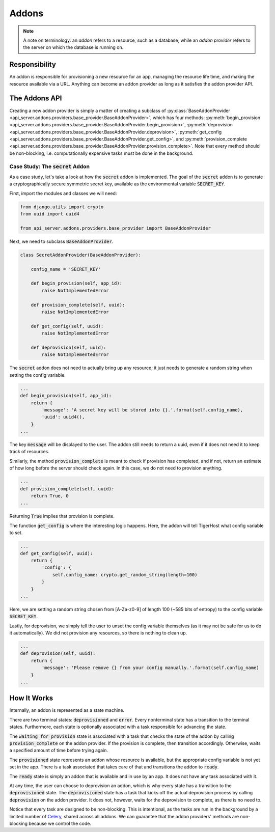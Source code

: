 .. _under_the_hood/addons:

Addons
=======

.. note::
    A note on terminology: an *addon* refers to a resource, such as a database, while an *addon provider* refers to the server on which the database is running on.

.. _under_the_hood/addons//responsibility:
Responsibility
----------------
An addon is responsible for provisioning a new resource for an app, managing the resource life time, and making the resource available via a URL. Anything can become an addon provider as long as it satisfies the addon provider API.

.. _under_the_hood/addons//addons_api:
The Addons API
----------------
Creating a new addon provider is simply a matter of creating a subclass of :py:class:`BaseAddonProvider <api_server.addons.providers.base_provider.BaseAddonProvider>`, which has four methods: :py:meth:`begin_provision <api_server.addons.providers.base_provider.BaseAddonProvider.begin_provision>`, :py:meth:`deprovision <api_server.addons.providers.base_provider.BaseAddonProvider.deprovision>`, :py:meth:`get_config <api_server.addons.providers.base_provider.BaseAddonProvider.get_config>`, and :py:meth:`provision_complete <api_server.addons.providers.base_provider.BaseAddonProvider.provision_complete>`. Note that every method should be non-blocking, i.e. computationally expensive tasks must be done in the background.


.. _under_the_hood/addons//case_study_secret:
Case Study: The :code:`secret` Addon
+++++++++++++++++++++++++++++++++++++++
As a case study, let's take a look at how the :code:`secret` addon is implemented. The goal of the :code:`secret` addon is to generate a cryptographically secure symmetric secret key, available as the environmental variable :code:`SECRET_KEY`.

First, import the modules and classes we will need:

.. code-block:: python

    from django.utils import crypto
    from uuid import uuid4

    from api_server.addons.providers.base_provider import BaseAddonProvider

Next, we need to subclass :code:`BaseAddonProvider`.

.. code-block:: python

    class SecretAddonProvider(BaseAddonProvider):

        config_name = 'SECRET_KEY'

        def begin_provision(self, app_id):
            raise NotImplementedError

        def provision_complete(self, uuid):
            raise NotImplementedError

        def get_config(self, uuid):
            raise NotImplementedError

        def deprovision(self, uuid):
            raise NotImplementedError

The :code:`secret` addon does not need to actually bring up any resource; it just needs to generate a random string when setting the config variable.

.. code-block:: python

    ...
    def begin_provision(self, app_id):
        return {
            'message': 'A secret key will be stored into {}.'.format(self.config_name),
            'uuid': uuid4(),
        }
    ...

The key :code:`message` will be displayed to the user. The addon still needs to return a uuid, even if it does not need it to keep track of resources.

Similarly, the method :code:`provision_complete` is meant to check if provision has completed, and if not, return an estimate of how long before the server should check again. In this case, we do not need to provision anything.

.. code-block:: python

    ...
    def provision_complete(self, uuid):
        return True, 0
    ...

Returning :code:`True` implies that provision is complete.

The function :code:`get_config` is where the interesting logic happens. Here, the addon will tell TigerHost what config variable to set.

.. code-block:: python

    ...
    def get_config(self, uuid):
        return {
            'config': {
                self.config_name: crypto.get_random_string(length=100)
            }
        }
    ...

Here, we are setting a random string chosen from [A-Za-z0-9] of length 100 (~585 bits of entropy) to the config variable :code:`SECRET_KEY`.

Lastly, for deprovision, we simply tell the user to unset the config variable themselves (as it may not be safe for us to do it automatically). We did not provision any resources, so there is nothing to clean up.

.. code-block:: python

    ...
    def deprovision(self, uuid):
        return {
            'message': 'Please remove {} from your config manually.'.format(self.config_name)
        }
    ...

.. _under_the_hood/addons//how:

How It Works
---------------
Internally, an addon is represented as a state machine.

.. image:: /images/addon_state_machine.png

There are two terminal states: :code:`deprovisioned` and :code:`error`. Every nonterminal state has a transition to the terminal states. Furthermore, each state is optionally associated with a task responsible for advancing the state.

The :code:`waiting_for_provision` state is associated with a task that checks the state of the addon by calling :code:`provision_complete` on the addon provider. If the provision is complete, then transition accordingly. Otherwise, waits a specified amount of time before trying again.

The :code:`provisioned` state represents an addon whose resource is available, but the appropriate config variable is not yet set in the app. There is a task associated that takes care of that and transitions the addon to :code:`ready`.

The :code:`ready` state is simply an addon that is available and in use by an app. It does not have any task associated with it.

At any time, the user can choose to deprovision an addon, which is why every state has a transition to the :code:`deprovisioned` state. The :code:`deprovisioned` state has a task that kicks off the actual deprovision process by calling :code:`deprovision` on the addon provider. It does not, however, waits for the deprovision to complete, as there is no need to.

Notice that every task are designed to be non-blocking. This is intentional, as the tasks are run in the background by a limited number of `Celery <http://www.celeryproject.org/>`_, shared across all addons. We can guarantee that the addon providers' methods are non-blocking because we control the code.
